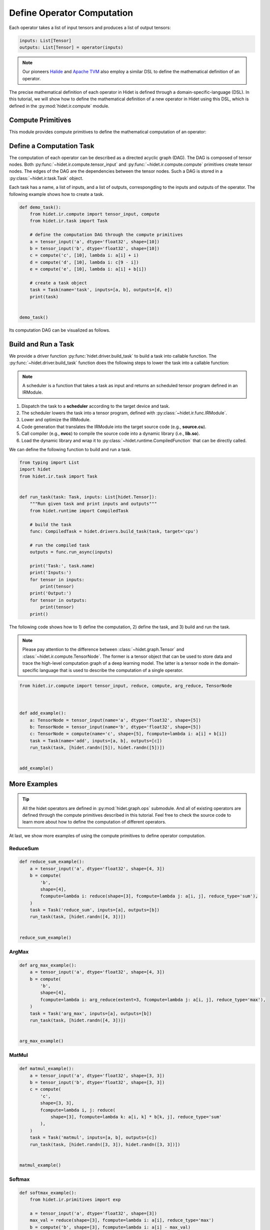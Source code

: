 
.. DO NOT EDIT.
.. THIS FILE WAS AUTOMATICALLY GENERATED BY SPHINX-GALLERY.
.. TO MAKE CHANGES, EDIT THE SOURCE PYTHON FILE:
.. "gallery/developer-guides/add-new-operator-compute-definition.py"
.. LINE NUMBERS ARE GIVEN BELOW.

.. only:: html

    .. note::
        :class: sphx-glr-download-link-note

        :ref:`Go to the end <sphx_glr_download_gallery_developer-guides_add-new-operator-compute-definition.py>`
        to download the full example code

.. rst-class:: sphx-glr-example-title

.. _sphx_glr_gallery_developer-guides_add-new-operator-compute-definition.py:


Define Operator Computation
===========================

.. _define-computation-task:

Each operator takes a list of input tensors and produces a list of output tensors:

.. code-block:: python

    inputs: List[Tensor]
    outputs: List[Tensor] = operator(inputs)

.. note::
  :class: margin

  Our pioneers `Halide <https://halide-lang.org/>`_ and `Apache TVM <https://tvm.apache.org/>`_ also employ a similar
  DSL to define the mathematical definition of an operator.

The precise mathematical definition of each operator in Hidet is defined through a domain-specific-language (DSL).
In this tutorial, we will show how to define the mathematical definition of a new operator in Hidet using this DSL,
which is defined in the :py:mod:`hidet.ir.compute` module.


Compute Primitives
------------------
This module provides compute primitives to define the mathematical computation of an operator:

.. py:function:: tensor_input(name: str, dtype: str, shape: List[int])
    :noindex:

    The :py:func:`~hidet.ir.compute.tensor_input` primitive defines a tensor input by specifying the name hint, scalar
    data type, and shape of the tensor.

    .. code-block:: python
      :caption: Examples

      a = tensor_input('a', dtype='float32', shape=[10, 10])
      b = tensor_input('b', dtype='float32', shape=[])
      b = tensor_input('data', dtype='float16', shape=[1, 3, 224, 224])


.. py:function:: compute(name: str, shape: List[int], fcompute: Callable[[Var,...], Expr])
    :noindex:

    The :py:func:`~hidet.ir.compute.compute` primitive defines a tensor by specifying

    - the name of the tensor, just a hint for what the tensor represents,
    - the shape of the tensor, and
    - a function that maps an index to the expression that computes the value of the tensor at that index.

    The computation of each element of the tensor is *independent* with each other and can be computed in parallel.

    .. code-block:: python
        :caption: Semantics

        # compute primitive
        out = compute(
            name='hint_name',
            shape=[n1, n2, ..., nk],
            fcompute=lambda i1, i2, ..., ik: f(i1, i2, ..., ik)
        )

        # semantics
        for i1 in range(n1):
          for i2 in range(n2):
            ...
              for ik in range(nk):
                out[i1, i2, ..., ik] = f(i1, i2, ..., ik)

    .. note::
        :class: margin

        In the last example, we used an :py:func:`~hidet.ir.expr.if_then_else` expression to define a conditional
        expression.

    .. code-block:: python
      :caption: Examples

      # define an input tensor
      a = tensor_input('a', dtype='float32', shape=[10, 10])

      # example 1: slice the first column of a
      b = compute('slice', shape=[10], fcompute=lambda i: a[i, 0])

      # example 2: reverse the rows of matrix a
      c = compute('reverse', shape=[10, 10], fcompute=lambda i, j: a[9 - i, j])

      # example 3: add 1 to the diagonal elements of a
      from hidet.ir.expr import if_then_else
      d = compute(
        name='diag_add',
        shape=[10, 10],
        fcompute=lambda i, j: if_then_else(i == j, then_expr=a[i, j] + 1.0, else_expr=a[i, j])
      )


.. py:function:: reduce(shape: List[int], fcompute: Callable[[Var, ...], Expr], reduce_type='sum')
    :noindex:

    The :py:func:`~hidet.ir.compute.reduce` primitive conducts a reduction operation on a domain with the given shape.
    It returns a scalar value and can be used in :py:func:`~hidet.ir.compute.compute` primitive.

    .. code-block:: python
        :caption: Semantics

        # reduce primitive
        out = reduce(
            name='hint_name',
            shape=[n1, n2, ..., nk],
            fcompute=lambda i1, i2, ..., ik: f(i1, i2, ..., ik)
            reduce_type='sum' | 'max' | 'min' | 'avg'
        )

        # semantics
        values = []
        for i1 in range(n1):
          for i2 in range(n2):
            ...
              for ik in range(nk):
                values.append(f(i1, i2, ..., ik))
        out = reduce_type(values)

    .. code-block:: python
      :caption: Examples

      # define an input tensor
      a = tensor_input('a', dtype='float32', shape=[10, 10])

      # example 1: sum all elements of a
      c = reduce(shape=[10, 10], fcompute=lambda i, j: a[i, j], reduce_type='sum')

      # example 2: sum the first column of a
      d = reduce(shape=[10], fcompute=lambda i: a[i, 0], reduce_type='sum')

      # example 3: matrix multiplication
      b = tensor_input('b', dtype='float32', shape=[10, 10])
      e = compute(
          name='e',
          shape=[10, 10],
          fcompute=lambda i, j: reduce(
              shape=[10],
              fcompute=lambda k: a[i, k] * b[k, j],
              reduce_type='sum'
          )
      )



.. py:function:: arg_reduce(extent: int, fcompute: Callable[[Var], Expr], reduce_type='max')
    :noindex:

    Similar to :py:func:`~hidet.ir.compute.reduce`, the :py:func:`~hidet.ir.compute.arg_reduce` primitive conducts a
    reduction operation on a domain with the given extent. The difference is that it returns the index of the element
    that corresponds to the reduction result, instead of the result itself.

    .. code-block:: python
        :caption: Semantics

        # arg_reduce primitive
        out = arg_reduce(extent, fcompute=lambda i: f(i), reduce_type='max' | 'min')

        # semantics
        values = []
        for i in range(extent):
          values.append(f(i))
        out = index of the max/min value in values

    .. code-block:: python
        :caption: Examples

        # define an input tensor
        a = tensor_input('a', dtype='float32', shape=[10, 10])

        # example: find the index of the max element in each row of a
        b = compute('b', [10], lambda i: arg_reduce(10, lambda j: a[i, j], reduce_type='max'))


Define a Computation Task
-------------------------
The computation of each operator can be described as a directed acyclic graph (DAG). The DAG is composed of tensor
nodes. Both :py:func:`~hidet.ir.compute.tensor_input` and :py:func:`~hidet.ir.compute.compute` primitives create tensor
nodes. The edges of the DAG are the dependencies between the tensor nodes. Such a DAG is stored in a 
:py:class:`~hidet.ir.task.Task` object. 

.. py:class:: Task(name: str, inputs: List[TensorNode], outputs: List[TensorNode])
    :noindex:

Each task has a name, a list of inputs, and a list of outputs, correspongding to the inputs and outputs of the operator.
The following example shows how to create a task.

.. GENERATED FROM PYTHON SOURCE LINES 192-212

.. code-block:: default



    def demo_task():
        from hidet.ir.compute import tensor_input, compute
        from hidet.ir.task import Task

        # define the computation DAG through the compute primitives
        a = tensor_input('a', dtype='float32', shape=[10])
        b = tensor_input('b', dtype='float32', shape=[10])
        c = compute('c', [10], lambda i: a[i] + i)
        d = compute('d', [10], lambda i: c[9 - i])
        e = compute('e', [10], lambda i: a[i] + b[i])

        # create a task object
        task = Task(name='task', inputs=[a, b], outputs=[d, e])
        print(task)


    demo_task()





.. rst-class:: sphx-glr-script-out

 .. code-block:: none

    Task(
      name: task
      parameters: 
        a: tensor(float32, [10])
        b: tensor(float32, [10])
        d: tensor(float32, [10])
        e: tensor(float32, [10])
      inputs: [a, b]
      outputs: [d, e]
      computations: 
        e: float32[10] where e[v] = (a[v] + b[v])
        c: float32[10] where c[v_1] = (a[v_1] + v_1)
        d: float32[10] where d[v_2] = c[(9 - v_2)]
      attributes: {}
    )




.. GENERATED FROM PYTHON SOURCE LINES 213-247

Its computation DAG can be visualized as follows.

.. graphviz::
  :caption: An example of computation DAG. In this example, there are 5 tensor nodes, where node A and B are inputs
            and node D and E are outputs. The computation of node C depends on the computation of node A and B.

  digraph {
      // rankdir=LR;
      splines=curved;
      node [
          shape=box, style="rounded",
          height=0.4, width=0.6
      ];
      graph [style="rounded, dashed"]
          subgraph cluster_0 {
              graph [style="rounded, dashed", margin="12"];
              node [group=0];
              label="Inputs";
              a [label="A"];
              b [label="B"];
          }
          subgraph cluster_1 {
              graph [style="rounded, dashed", labelloc="b", margin="15"];
              node [group=1];
              labeljust="b";
              d [label="D"];
              e [label="E"];
              label="Outputs";
          }
          c [label="C"];
          a -> c -> d
          a -> e
          b -> e
  }

.. GENERATED FROM PYTHON SOURCE LINES 249-267

Build and Run a Task
--------------------
We provide a driver function :py:func:`hidet.driver.build_task` to build a task into callable function. The
:py:func:`~hidet.driver.build_task` function does the following steps to lower the task into a callable function:

.. note::
  :class: margin

  A scheduler is a function that takes a task as input and returns an scheduled tensor program defined in an IRModule.

1. Dispatch the task to a **scheduler** according to the target device and task.
2. The scheduler lowers the task into a tensor program, defined with :py:class:`~hidet.ir.func.IRModule`.
3. Lower and optimize the IRModule.
4. Code generation that translates the IRModule into the target source code (e.g., **source.cu**).
5. Call compiler (e.g., **nvcc**) to compile the source code into a dynamic library (i.e., **lib.so**).
6. Load the dynamic library and wrap it to :py:class:`~hidet.runtime.CompiledFunction` that can be directly called.

We can define the following function to build and run a task.

.. GENERATED FROM PYTHON SOURCE LINES 267-293

.. code-block:: default


    from typing import List
    import hidet
    from hidet.ir.task import Task


    def run_task(task: Task, inputs: List[hidet.Tensor]):
        """Run given task and print inputs and outputs"""
        from hidet.runtime import CompiledTask

        # build the task
        func: CompiledTask = hidet.drivers.build_task(task, target='cpu')

        # run the compiled task
        outputs = func.run_async(inputs)

        print('Task:', task.name)
        print('Inputs:')
        for tensor in inputs:
            print(tensor)
        print('Output:')
        for tensor in outputs:
            print(tensor)
        print()









.. GENERATED FROM PYTHON SOURCE LINES 294-303

The following code shows how to 1) define the computation, 2) define the task, and 3) build and run the task.

.. note::
 :class: margin

 Please pay attention to the difference between :class:`~hidet.graph.Tensor` and
 :class:`~hidet.ir.compute.TensorNode`. The former is a tensor object that can be used to store data and trace the
 high-level computation graph of a deep learning model. The latter is a tensor node in the domain-specific language
 that is used to describe the computation of a single operator.

.. GENERATED FROM PYTHON SOURCE LINES 303-319

.. code-block:: default


    from hidet.ir.compute import tensor_input, reduce, compute, arg_reduce, TensorNode



    def add_example():
        a: TensorNode = tensor_input(name='a', dtype='float32', shape=[5])
        b: TensorNode = tensor_input(name='b', dtype='float32', shape=[5])
        c: TensorNode = compute(name='c', shape=[5], fcompute=lambda i: a[i] + b[i])
        task = Task(name='add', inputs=[a, b], outputs=[c])
        run_task(task, [hidet.randn([5]), hidet.randn([5])])


    add_example()






.. rst-class:: sphx-glr-script-out

 .. code-block:: none

    Task: add
    Inputs:
    Tensor(shape=(5,), dtype='float32', device='cpu')
    [ 0.25 -0.46  1.21 -0.01  0.72]
    Tensor(shape=(5,), dtype='float32', device='cpu')
    [-1.65  0.67  0.47 -1.95  0.14]
    Output:
    Tensor(shape=(5,), dtype='float32', device='cpu')
    [-1.4   0.21  1.67 -1.96  0.86]





.. GENERATED FROM PYTHON SOURCE LINES 326-340

More Examples
-------------

.. tip::
  :class: margin

  All the hidet operators are defined in :py:mod:`hidet.graph.ops` submodule. And all of existing operators
  are defined through the compute primitives described in this tutorial. Feel free to check the source code to learn
  more about how to define the computation of different operators.

At last, we show more examples of using the compute primitives to define operator computation.

ReduceSum
^^^^^^^^^

.. GENERATED FROM PYTHON SOURCE LINES 340-356

.. code-block:: default



    def reduce_sum_example():
        a = tensor_input('a', dtype='float32', shape=[4, 3])
        b = compute(
            'b',
            shape=[4],
            fcompute=lambda i: reduce(shape=[3], fcompute=lambda j: a[i, j], reduce_type='sum'),
        )
        task = Task('reduce_sum', inputs=[a], outputs=[b])
        run_task(task, [hidet.randn([4, 3])])


    reduce_sum_example()






.. rst-class:: sphx-glr-script-out

 .. code-block:: none

    Task: reduce_sum
    Inputs:
    Tensor(shape=(4, 3), dtype='float32', device='cpu')
    [[-1.91 -0.52 -0.36]
     [ 0.11  0.95  0.52]
     [-0.34 -1.59  0.26]
     [-1.04 -1.76 -0.2 ]]
    Output:
    Tensor(shape=(4,), dtype='float32', device='cpu')
    [-2.8   1.58 -1.68 -3.  ]





.. GENERATED FROM PYTHON SOURCE LINES 357-359

ArgMax
^^^^^^

.. GENERATED FROM PYTHON SOURCE LINES 359-375

.. code-block:: default



    def arg_max_example():
        a = tensor_input('a', dtype='float32', shape=[4, 3])
        b = compute(
            'b',
            shape=[4],
            fcompute=lambda i: arg_reduce(extent=3, fcompute=lambda j: a[i, j], reduce_type='max'),
        )
        task = Task('arg_max', inputs=[a], outputs=[b])
        run_task(task, [hidet.randn([4, 3])])


    arg_max_example()






.. rst-class:: sphx-glr-script-out

 .. code-block:: none

    Task: arg_max
    Inputs:
    Tensor(shape=(4, 3), dtype='float32', device='cpu')
    [[ 0.41  1.8   0.05]
     [-0.34 -1.74  0.64]
     [-0.44 -0.93  0.13]
     [ 0.25  0.47 -1.07]]
    Output:
    Tensor(shape=(4,), dtype='int64', device='cpu')
    [1 2 2 1]





.. GENERATED FROM PYTHON SOURCE LINES 376-378

MatMul
^^^^^^

.. GENERATED FROM PYTHON SOURCE LINES 378-395

.. code-block:: default

    def matmul_example():
        a = tensor_input('a', dtype='float32', shape=[3, 3])
        b = tensor_input('b', dtype='float32', shape=[3, 3])
        c = compute(
            'c',
            shape=[3, 3],
            fcompute=lambda i, j: reduce(
                shape=[3], fcompute=lambda k: a[i, k] * b[k, j], reduce_type='sum'
            ),
        )
        task = Task('matmul', inputs=[a, b], outputs=[c])
        run_task(task, [hidet.randn([3, 3]), hidet.randn([3, 3])])


    matmul_example()






.. rst-class:: sphx-glr-script-out

 .. code-block:: none

    Task: matmul
    Inputs:
    Tensor(shape=(3, 3), dtype='float32', device='cpu')
    [[-0.85  0.75 -1.04]
     [-0.52  2.25 -0.63]
     [-0.51  0.39  1.08]]
    Tensor(shape=(3, 3), dtype='float32', device='cpu')
    [[-0.8  -0.65  1.15]
     [-0.02  0.25  0.72]
     [-1.47 -1.33 -0.91]]
    Output:
    Tensor(shape=(3, 3), dtype='float32', device='cpu')
    [[ 2.19  2.12  0.5 ]
     [ 1.29  1.73  1.59]
     [-1.18 -1.   -1.29]]





.. GENERATED FROM PYTHON SOURCE LINES 396-398

Softmax
^^^^^^^

.. GENERATED FROM PYTHON SOURCE LINES 398-414

.. code-block:: default

    def softmax_example():
        from hidet.ir.primitives import exp

        a = tensor_input('a', dtype='float32', shape=[3])
        max_val = reduce(shape=[3], fcompute=lambda i: a[i], reduce_type='max')
        b = compute('b', shape=[3], fcompute=lambda i: a[i] - max_val)
        exp_a = compute('exp', shape=[3], fcompute=lambda i: exp(b[i]))
        exp_sum = reduce(shape=[3], fcompute=lambda i: exp_a[i], reduce_type='sum')
        softmax = compute('softmax', shape=[3], fcompute=lambda i: exp_a[i] / exp_sum)

        task = Task('softmax', inputs=[a], outputs=[softmax])
        run_task(task, [hidet.randn([3])])


    softmax_example()





.. rst-class:: sphx-glr-script-out

 .. code-block:: none

    Task: softmax
    Inputs:
    Tensor(shape=(3,), dtype='float32', device='cpu')
    [ 0.58  0.16 -1.86]
    Output:
    Tensor(shape=(3,), dtype='float32', device='cpu')
    [0.57 0.38 0.05]





.. GENERATED FROM PYTHON SOURCE LINES 415-421

Summary
-------
In this tutorial, we introduced the compute primitives that are used to define the computation of operators in Hidet.
After that, we showed how to wrap the computation DAG into a task and build and run the task. In the next step, we
will show you how to use these compute primitives to define new operators in Hidet.



.. rst-class:: sphx-glr-timing

   **Total running time of the script:** (0 minutes 1.148 seconds)


.. _sphx_glr_download_gallery_developer-guides_add-new-operator-compute-definition.py:

.. only:: html

  .. container:: sphx-glr-footer sphx-glr-footer-example




    .. container:: sphx-glr-download sphx-glr-download-python

      :download:`Download Python source code: add-new-operator-compute-definition.py <add-new-operator-compute-definition.py>`

    .. container:: sphx-glr-download sphx-glr-download-jupyter

      :download:`Download Jupyter notebook: add-new-operator-compute-definition.ipynb <add-new-operator-compute-definition.ipynb>`


.. only:: html

 .. rst-class:: sphx-glr-signature

    `Gallery generated by Sphinx-Gallery <https://sphinx-gallery.github.io>`_
